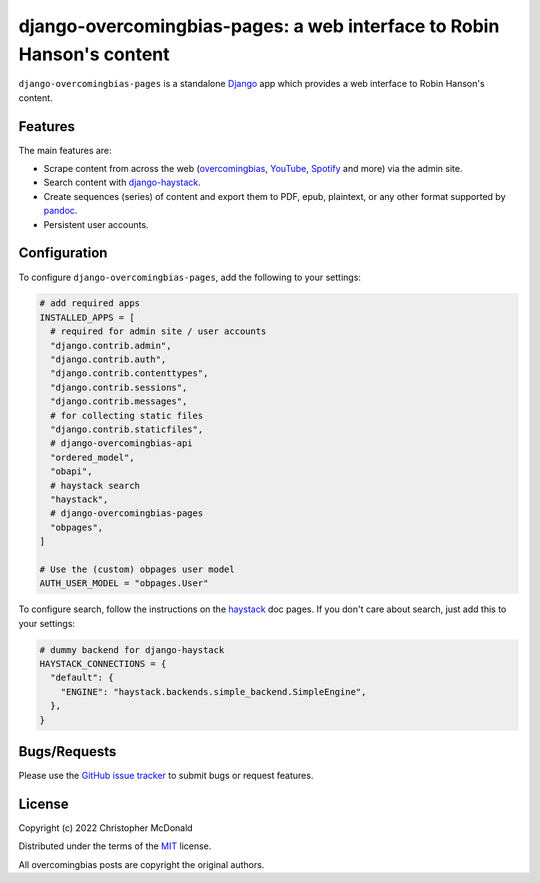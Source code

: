django-overcomingbias-pages: a web interface to Robin Hanson's content
======================================================================

``django-overcomingbias-pages`` is a standalone `Django <https://www.djangoproject.com/>`_
app which provides a web interface to Robin Hanson's content.

Features
--------

The main features are:

- Scrape content from across the web (`overcomingbias <https://overcomingbias.com/>`_,
  `YouTube <https://www.youtube.com/>`_, `Spotify <https://spotify.com/>`_
  and more) via the admin site.

- Search content with
  `django-haystack <https://django-haystack.readthedocs.io/en/master/>`_.

- Create sequences (series) of content and export them to PDF, epub, plaintext,
  or any other format supported by `pandoc <https://pandoc.org/>`_.

- Persistent user accounts.

Configuration
-------------

To configure ``django-overcomingbias-pages``, add the following to your settings:

.. code-block:: python

  # add required apps
  INSTALLED_APPS = [
    # required for admin site / user accounts
    "django.contrib.admin",
    "django.contrib.auth",
    "django.contrib.contenttypes",
    "django.contrib.sessions",
    "django.contrib.messages",
    # for collecting static files
    "django.contrib.staticfiles",
    # django-overcomingbias-api
    "ordered_model",
    "obapi",
    # haystack search
    "haystack",
    # django-overcomingbias-pages
    "obpages",
  ]

  # Use the (custom) obpages user model 
  AUTH_USER_MODEL = "obpages.User"


To configure search, follow the instructions on the
`haystack <https://django-haystack.readthedocs.io/en/master/>`_
doc pages.
If you don't care about search, just add this to your settings:

.. code-block:: python

  # dummy backend for django-haystack
  HAYSTACK_CONNECTIONS = {
    "default": {
      "ENGINE": "haystack.backends.simple_backend.SimpleEngine",
    },
  }


Bugs/Requests
-------------

Please use the
`GitHub issue tracker <https://github.com/chris-mcdo/django-overcomingbias-pages/issues>`_
to submit bugs or request features.

License
-------

Copyright (c) 2022 Christopher McDonald

Distributed under the terms of the
`MIT <https://github.com/chris-mcdo/django-overcomingbias-pages/blob/main/LICENSE>`_
license.

All overcomingbias posts are copyright the original authors.
